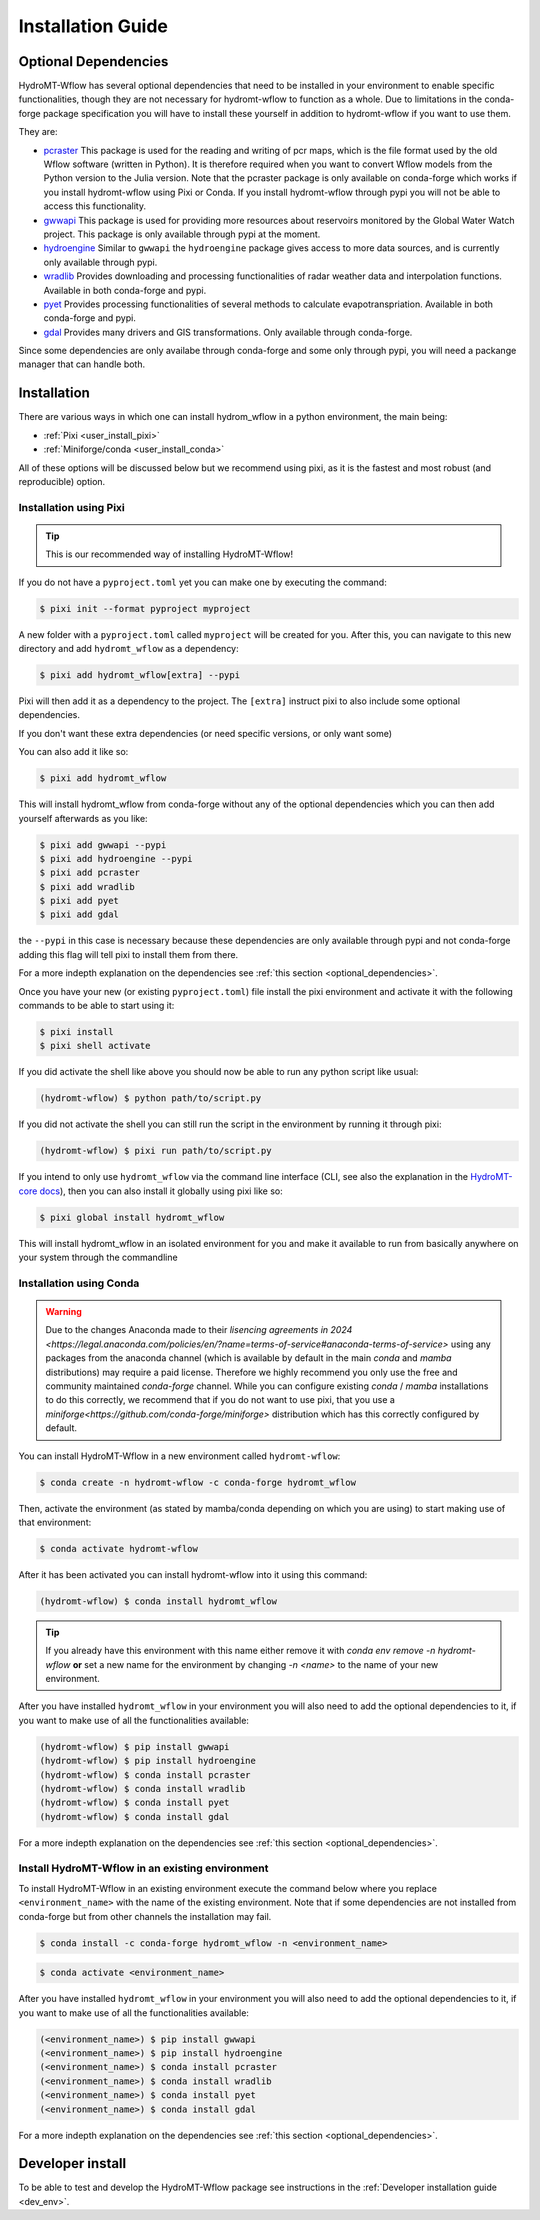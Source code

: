 .. _installation_guide:

==================
Installation Guide
==================


.. _optional_dependencies:

Optional Dependencies
=====================

HydroMT-Wflow has several optional dependencies that need to be installed in your environment to enable specific
functionalities, though they are not necessary for hydromt-wflow to function as a whole. Due to limitations in the conda-forge
package specification you will have to install these yourself in addition to hydromt-wflow if you want to use them.

They are:

- `pcraster <https://pcraster.geo.uu.nl>`_ This package is used for the reading and writing of pcr maps, which is the file format used by the old Wflow software (written in Python). It is therefore required when you want to convert Wflow models from the Python version to the Julia version. Note that the pcraster package is only available on conda-forge which works if you install hydromt-wflow using Pixi or Conda. If you install hydromt-wflow through pypi you will not be able to access this functionality.
- `gwwapi <https://github.com/global-water-watch/gww-api>`_ This package is used for providing more resources about reservoirs monitored by the Global Water Watch project. This package is only available through pypi at the moment.
- `hydroengine <https://github.com/openearth/hydro-engine>`_ Similar to ``gwwapi`` the ``hydroengine`` package gives access to more data sources, and is currently only available through pypi.
- `wradlib <https://github.com/wradlib/wradlib>`_ Provides downloading and processing functionalities of radar weather data and interpolation functions. Available in both conda-forge and pypi.
- `pyet <https://github.com/pyet-org/pyet>`_ Provides processing functionalities of several methods to calculate evapotranspriation. Available in both conda-forge and pypi.
- `gdal <https://gdal.org/en/stable/>`_ Provides many drivers and GIS transformations.  Only available through conda-forge.

Since some dependencies are only availabe through conda-forge and some only through pypi, you will need a packange manager that can handle both.

Installation
============

There are various ways in which one can install hydrom_wflow in a python environment, the main being:

- :ref:`Pixi <user_install_pixi>`
- :ref:`Miniforge/conda <user_install_conda>`

All of these options will be discussed below but we recommend using pixi, as it is the fastest and most
robust (and reproducible) option.

.. _user_install_pixi:

Installation using Pixi
-----------------------

.. Tip::

    This is our recommended way of installing HydroMT-Wflow!


If you do not have a ``pyproject.toml`` yet you can make one by executing the command:

.. code-block:: console

    $ pixi init --format pyproject myproject


A new folder with a ``pyproject.toml`` called ``myproject`` will be created for you. After this, you can
navigate to this new directory and add ``hydromt_wflow`` as a dependency:

.. code-block:: console

    $ pixi add hydromt_wflow[extra] --pypi

Pixi will then add it as a dependency to the project. The ``[extra]`` instruct pixi to also
include some optional dependencies.

If you don't want these extra dependencies (or need specific versions, or only want some)

You can also add it like so:

.. code-block:: console

    $ pixi add hydromt_wflow

This will install hydromt_wflow from conda-forge without any of the optional dependencies
which you can then add yourself afterwards as you like:

.. code-block:: console

  $ pixi add gwwapi --pypi
  $ pixi add hydroengine --pypi
  $ pixi add pcraster
  $ pixi add wradlib
  $ pixi add pyet
  $ pixi add gdal

the ``--pypi`` in this case is necessary because these dependencies are only available through pypi and not conda-forge
adding this flag will tell pixi to install them from there.

For a more indepth explanation on the dependencies see :ref:`this section <optional_dependencies>`.

Once you have your new (or existing ``pyproject.toml``) file install the pixi
environment and activate it with the following commands to be able to start using it:

.. code-block:: console

    $ pixi install
    $ pixi shell activate


If you did activate the shell like above you should now be able to run any python script like usual:

.. code-block:: console

  (hydromt-wflow) $ python path/to/script.py

If you did not activate the shell you can still run the script in the environment by running it through pixi:

.. code-block:: console

  (hydromt-wflow) $ pixi run path/to/script.py

If you intend to only use ``hydromt_wflow`` via the command line interface (CLI, see also the explanation in
the `HydroMT-core docs <https://deltares.github.io/hydromt/stable/guides/user_guide/hydromt_cli.html>`_), then you can also install it globally using pixi like so:

.. code-block:: console

  $ pixi global install hydromt_wflow

This will install hydromt_wflow in an isolated environment for you and make it available to run from basically
anywhere on your system through the commandline


.. _user_install_conda:

Installation using Conda
------------------------

.. warning::

  Due to the changes Anaconda made to their `lisencing agreements in 2024 <https://legal.anaconda.com/policies/en/?name=terms-of-service#anaconda-terms-of-service>`
  using any packages from the anaconda channel (which is available by default in the main `conda` and `mamba` distributions) may require a paid license.
  Therefore we highly recommend you only use the free and community maintained `conda-forge` channel. While you can configure existing `conda` / `mamba`
  installations to do this correctly, we recommend that if you do not want to use pixi, that you use a `miniforge<https://github.com/conda-forge/miniforge>` distribution which has this correctly
  configured by default.

You can install HydroMT-Wflow in a new environment called ``hydromt-wflow``:

.. code-block:: console

  $ conda create -n hydromt-wflow -c conda-forge hydromt_wflow

Then, activate the environment (as stated by mamba/conda depending on which you are using) to start making use of that environment:

.. code-block:: console

  $ conda activate hydromt-wflow

After it has been activated you can install hydromt-wflow into it using this command:

.. code-block:: console

  (hydromt-wflow) $ conda install hydromt_wflow

.. Tip::

    If you already have this environment with this name either remove it with
    `conda env remove -n hydromt-wflow` **or** set a new name for the environment
    by changing `-n <name>` to the name of your new environment.

After you have installed ``hydromt_wflow`` in your environment you will also need to add
the optional dependencies to it, if you want to make use of all the functionalities available:

.. code-block:: console

  (hydromt-wflow) $ pip install gwwapi
  (hydromt-wflow) $ pip install hydroengine
  (hydromt-wflow) $ conda install pcraster
  (hydromt-wflow) $ conda install wradlib
  (hydromt-wflow) $ conda install pyet
  (hydromt-wflow) $ conda install gdal

For a more indepth explanation on the dependencies see :ref:`this section <optional_dependencies>`.

Install HydroMT-Wflow in an existing environment
------------------------------------------------

To install HydroMT-Wflow in an existing environment execute the command below
where you replace ``<environment_name>`` with the name of the existing environment.
Note that if some dependencies are not installed from conda-forge but from other
channels the installation may fail.

.. code-block:: console

  $ conda install -c conda-forge hydromt_wflow -n <environment_name>

.. code-block:: console

  $ conda activate <environment_name>

After you have installed ``hydromt_wflow`` in your environment you will also need to add
the optional dependencies to it, if you want to make use of all the functionalities available:

.. code-block:: console

  (<environment_name>) $ pip install gwwapi
  (<environment_name>) $ pip install hydroengine
  (<environment_name>) $ conda install pcraster
  (<environment_name>) $ conda install wradlib
  (<environment_name>) $ conda install pyet
  (<environment_name>) $ conda install gdal

For a more indepth explanation on the dependencies see :ref:`this section <optional_dependencies>`.


Developer install
==================
To be able to test and develop the HydroMT-Wflow package see instructions in the :ref:`Developer installation guide <dev_env>`.
